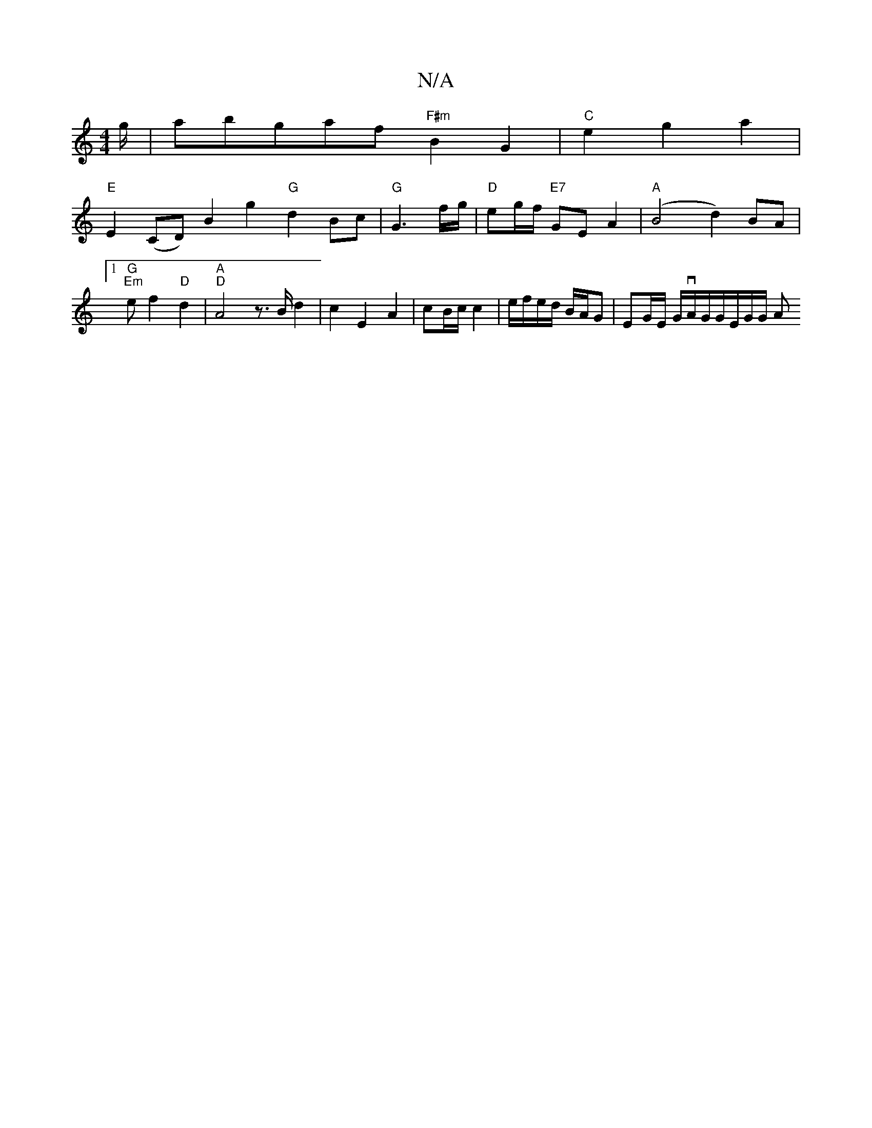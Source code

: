 X:1
T:N/A
M:4/4
R:N/A
K:Cmajor
g/|abgaf"F#m" B2G2|"C"e2g2a2|
"E"E2 (CD)”B2 g2 "G"d2 Bc|"G"G3f/g/|"D"eg/f/ "E7"GE A2 | "A" (B4d2) BA|[1 "G""Em"ef2"D"d2|"A""D" A4z3/2B/2d2|c2E2A2 | cB/c/ c2 | e/f/e/d/ B/A/G | EG/E/ G/vA/G/G/E/G/G/ A>